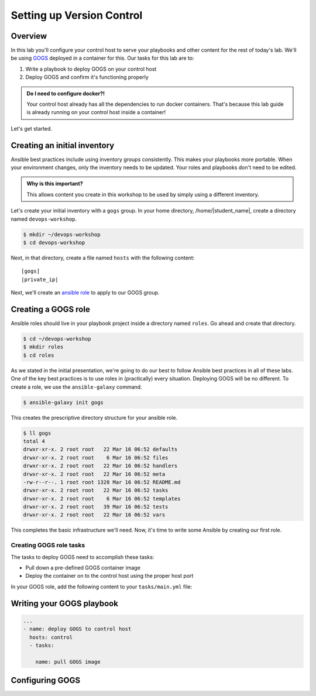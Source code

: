 .. sectionauthor:: Jamie Duncan <jduncan@redhat.com>
.. _docs admin: jduncan@redhat.com

===========================
Setting up Version Control
===========================

Overview
`````````

In this lab you'll configure your control host to serve your playbooks and other content for the rest of today's lab. We'll be using `GOGS <https://gogs.io/>`__ deployed in a container for this. Our tasks for this lab are to:

1. Write a playbook to deploy GOGS on your control host
2. Deploy GOGS and confirm it's functioning properly

.. admonition:: Do I need to configure docker?!

  Your control host already has all the dependencies to run docker containers. That's because this lab guide is already running on your control host inside a container!

Let's get started.

Creating an initial inventory
``````````````````````````````

Ansible best practices include using inventory groups consistently. This makes your playbooks more portable. When your environment changes, only the inventory needs to be updated. Your roles and playbooks don't need to be edited.

.. admonition:: Why is this important?

  This allows content you create in this workshop to be used by simply using a different inventory.

Let's create your initial inventory with a ``gogs`` group. In your home directory, /home/|student_name|, create a directory named ``devops-workshop``.

.. code-block:: bash

  $ mkdir ~/devops-workshop
  $ cd devops-workshop

Next, in that directory, create a file named ``hosts`` with the following content:

.. parsed-literal::
  [gogs]
  |private_ip|

Next, we'll create an `ansible role <https://docs.ansible.com/ansible/latest/user_guide/playbooks_reuse_roles.html>`__ to apply to our GOGS group.

Creating a GOGS role
`````````````````````
Ansible roles should live in your playbook project inside a directory named ``roles``. Go ahead and create that directory.

.. code-block:: bash

  $ cd ~/devops-workshop
  $ mkdir roles
  $ cd roles

As we stated in the initial presentation, we're going to do our best to follow Ansible best practices in all of these labs. One of the key best practices is to use roles in (practically) every situation. Deploying GOGS will be no different. To create a role, we use the ``ansible-galaxy`` command.

.. code-block:: bash

  $ ansible-galaxy init gogs

This creates the prescriptive directory structure for your ansible role.

.. code-block:: bash

  $ ll gogs
  total 4
  drwxr-xr-x. 2 root root   22 Mar 16 06:52 defaults
  drwxr-xr-x. 2 root root    6 Mar 16 06:52 files
  drwxr-xr-x. 2 root root   22 Mar 16 06:52 handlers
  drwxr-xr-x. 2 root root   22 Mar 16 06:52 meta
  -rw-r--r--. 1 root root 1328 Mar 16 06:52 README.md
  drwxr-xr-x. 2 root root   22 Mar 16 06:52 tasks
  drwxr-xr-x. 2 root root    6 Mar 16 06:52 templates
  drwxr-xr-x. 2 root root   39 Mar 16 06:52 tests
  drwxr-xr-x. 2 root root   22 Mar 16 06:52 vars

This completes the basic infrastructure we'll need. Now, it's time to write some Ansible by creating our first role.

Creating GOGS role tasks
^^^^^^^^^^^^^^^^^^^^^^^^^

The tasks to deploy GOGS need to accomplish these tasks:

* Pull down a pre-defined GOGS container image
* Deploy the container on to the control host using the proper host port

In your GOGS role, add the following content to your ``tasks/main.yml`` file:

.. code-block:: yaml
  ---
  # tasks file for gogs
  - name: install docker-py requirements
    pip:
      name: docker-py
      state: present
      extra_args: --trusted-host pypi.org --trusted-host files.pythonhosted.org

  - name: pull the GOGS and MariaDB images
    docker_image:
      name: "{{ item }}"
      state: present
      with_items:
        - gogs/gogs
        - mariadb

  - name: start the GOGS container
    docker_container:
      name: gogs
      image: gogs/gogs
      # volumes:
      #   - /var/gogs:/data
      ports:
        - "8081:3000"
        - "10022:22"
      restart_policy: always

  - name: start the MariaDB container
    docker_container:
      name: mariadb
      image: mariadb
      env:
        - MYSQL_ROOT_PASSWORD:redhat
        - MYSQL_DATABASE:gogs
        - MYSQL_USER:gogs
        - MYSQL_PASSWORD:redhat
      ports:
        - "3306:3306"


Writing your GOGS playbook
```````````````````````````

.. code-block:: yaml

  ...
  - name: deploy GOGS to control host
    hosts: control
    - tasks:

      name: pull GOGS image

Configuring GOGS
`````````````````
